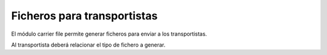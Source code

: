 ============================
Ficheros para transportistas
============================

El módulo carrier file permite generar ficheros para enviar a los transportistas.

Al transportista deberá relacionar el tipo de fichero a generar.
